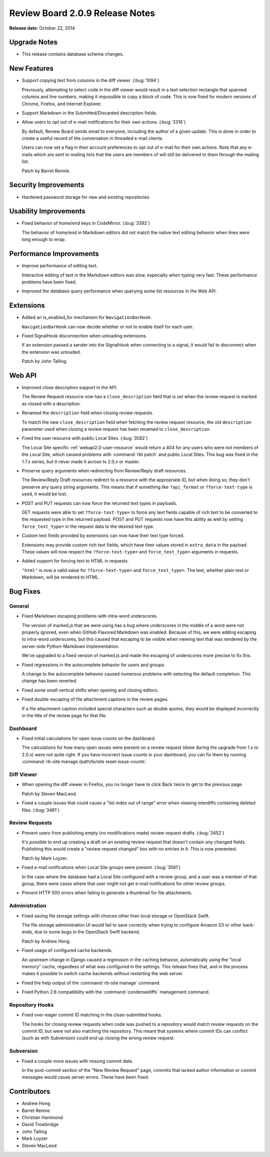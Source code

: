 ================================
Review Board 2.0.9 Release Notes
================================

**Release date**: October 22, 2014


Upgrade Notes
=============

* This release contains database schema changes.


New Features
============

* Support copying text from columns in the diff viewer. (:bug:`1094`)

  Previously, attempting to select code in the diff viewer would result in a
  text selection rectangle that spanned columns and line numbers, making it
  impossible to copy a block of code. This is now fixed for modern versions of
  Chrome, Firefox, and Internet Explorer.

* Support Markdown in the Submitted/Discarded description fields.

* Allow users to opt out of e-mail notifications for their own actions.
  (:bug:`3316`)

  By default, Review Board sends email to everyone, including the author of a
  given update. This is done in order to create a useful record of the
  conversation in threaded e-mail clients.

  Users can now set a flag in their account preferences to opt out of e-mail
  for their own actions. Note that any e-mails which are sent to mailing lists
  that the users are members of will still be delivered to them through the
  mailing list.

  Patch by Barret Rennie.


Security Improvements
======================

* Hardened password storage for new and existing repositories.


Usability Improvements
======================

* Fixed behavior of home/end keys in CodeMirror. (:bug:`3392`)

  The behavior of home/end in Markdown editors did not match the native text
  editing behavior when lines were long enough to wrap.


Performance Improvements
========================

* Improve performance of editing text.

  Interactive editing of text in the Markdown editors was slow, especially
  when typing very fast. These performance problems have been fixed.

* Improved the database query performance when querying some list resources in
  the Web API.


Extensions
==========

* Added an is_enabled_for mechanism for ``NavigationBarHook``.

  ``NavigationBarHook`` can now decide whether or not to enable itself for
  each user.

* Fixed SignalHook disconnection when unloading extensions.

  If an extension passed a sender into the SignalHook when connecting to a
  signal, it would fail to disconnect when the extension was unloaded.

  Patch by John Talling.


Web API
=======

* Improved close description support in the API.

  The Review Request resource now has a ``close_description`` field that is
  set when the review request is marked as closed with a description.

* Renamed the ``description`` field when closing review requests.

  To match the new ``close_description`` field when fetching the review
  request resource, the old ``description`` parameter used when closing a
  review request has been renamed to ``close_description``.

* Fixed the user resource with public Local Sites. (:bug:`3582`)

  The Local Site specific :ref:`webapi2.0-user-resource` would return a 404
  for any users who were not members of the Local Site, which caused problems
  with :command:`rbt patch` and public Local Sites. This bug was fixed in the
  1.7.x series, but it never made it across to 2.0.x or master.

* Preserve query arguments when redirecting from Review/Reply draft resources.

  The Review/Reply Draft resources redirect to a resource with the appropriate
  ID, but when doing so, they don't preserve any query string arguments. This
  means that if something like ``?api_format`` or ``?force-text-type`` is
  used, it would be lost.

* POST and PUT requests can now force the returned text types in payloads.

  GET requests were able to set ``?force-text-type=`` to force any text fields
  capable of rich text to be converted to the requested type in the returned
  payload. POST and PUT requests now have this ability as well by setting
  ``force_text_type=`` in the request data to the desired text type.

* Custom text fields provided by extensions can now have their text type
  forced.

  Extensions may provide custom rich text fields, which have their values
  stored in ``extra_data`` in the payload. These values will now respect the
  ``?force-text-type=`` and ``force_text_type=`` arguments in requests.

* Added support for forcing text to HTML in requests.

  ``"html"`` is now a valid value for ``?force-text-type=`` and
  ``force_text_type=``. The text, whether plain text or Markdown, will be
  rendered to HTML.


Bug Fixes
=========

General
-------

* Fixed Markdown escaping problems with intra-word underscores.

  The version of marked.js that we were using has a bug where underscores in
  the middle of a word were not properly ignored, even when GitHub Flavored
  Markdown was enabled. Because of this, we were adding escaping to intra-word
  underscores, but this caused that escaping to be visible when viewing text
  that was rendered by the server-side Python-Markdown implementation.

  We've upgraded to a fixed version of marked.js and made the escaping of
  underscores more precise to fix this.

* Fixed regressions in the autocomplete behavior for users and groups.

  A change to the autocomplete behavior caused numerous problems with
  selecting the default completion. This change has been reverted.

* Fixed some small vertical shifts when opening and closing editors.

* Fixed double-escaping of file attachment captions in the review pages.

  If a file attachment caption included special characters such as double
  quotes, they would be displayed incorrectly in the title of the review page
  for that file.


Dashboard
---------

* Fixed initial calculations for open issue counts on the dashboard.

  The calculations for how many open issues were present on a review request
  (done during the upgrade from 1.x to 2.0.x) were not quite right. If you
  have incorrect issue counts in your dashboard, you can fix them by running
  :command:`rb-site manage /path/to/site reset-issue-counts`.


Diff Viewer
-----------

* When opening the diff viewer in Firefox, you no longer have to click
  Back twice to get to the previous page.

  Patch by Steven MacLeod.

* Fixed a couple issues that could cause a "list index out of range" error
  when viewing interdiffs containing deleted files. (:bug:`3481`)


Review Requests
---------------

* Prevent users from publishing empty (no modifications made) review request
  drafts. (:bug:`3452`)

  It's possible to end up creating a draft on an existing review request that
  doesn't contain any changed fields. Publishing this would create a "review
  request changed" box with no entries in it. This is now prevented.

  Patch by Mark Loyzer.

* Fixed e-mail notifications when Local Site groups were present.
  (:bug:`3581`)

  In the case where the database had a Local Site configured with a review
  group, and a user was a member of that group, there were cases where that
  user might not get e-mail notifications for other review groups.

* Prevent HTTP 500 errors when failing to generate a thumbnail for file
  attachments.


Administration
--------------

* Fixed saving file storage settings with choices other than local storage or
  OpenStack Swift.

  The file storage administration UI would fail to save correctly when trying
  to configure Amazon S3 or other back-ends, due to some bugs in the OpenStack
  Swift backend.

  Patch by Andrew Hong.

* Fixed usage of configured cache backends.

  An upstream change in Django caused a regression in the caching behavior,
  automatically using the "local memory" cache, regardless of what was
  configured in the settings. This release fixes that, and in the process
  makes it possible to switch cache backends without restarting the web
  server.

* Fixed the help output of the :command:`rb-site manage` command.

* Fixed Python 2.6 compatibility with the :command:`condensediffs` management
  command.


Repository Hooks
----------------

* Fixed over-eager commit ID matching in the close-submitted hooks.

  The hooks for closing review requests when code was pushed to a repository
  would match review requests on the commit ID, but were not also matching the
  repository. This meant that systems where commit IDs can conflict (such as
  with Subversion) could end up closing the wrong review request.


Subversion
----------

* Fixed a couple more issues with missing commit data.

  In the post-commit section of the "New Review Request" page, commits that
  lacked author information or commit messages would cause server errors.
  These have been fixed.


Contributors
============

* Andrew Hong
* Barret Rennie
* Christian Hammond
* David Trowbridge
* John Talling
* Mark Loyzer
* Steven MacLeod

